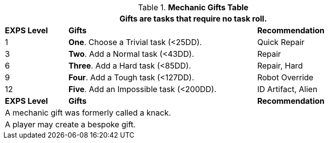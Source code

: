 .*Mechanic Gifts Table*
[width="90%",cols="^1,<3, <2",frame="all", stripes="even"]
|===
3+<|Gifts are tasks that require no task roll. 

s|EXPS Level
s|Gifts
s|Recommendation

|1
|*One*. Choose a Trivial task (<25DD).
|Quick Repair

|3
|*Two*. Add a Normal task (<43DD).
|Repair

|6
|*Three*. Add a Hard task (<85DD).
|Repair, Hard

|9
|*Four*. Add a Tough task (<127DD).
|Robot Override

|12
|*Five*. Add an Impossible task (<200DD).
|ID Artifact, Alien

s|EXPS Level
s|Gifts
s|Recommendation

3+<| A mechanic gift was formerly called a knack.
3+<| A player may create a bespoke gift.

|===

